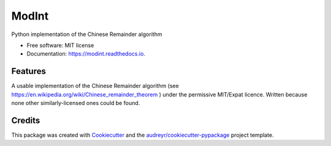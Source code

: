 ===============================
ModInt
===============================


.. image:: https://img.shields.io/pypi/v/modint.svg
        :target: https://pypi.python.org/pypi/modint

.. image:: https://img.shields.io/travis/shlomif/modint.svg
        :target: https://travis-ci.org/shlomif/modint

.. image:: https://readthedocs.org/projects/modint/badge/?version=latest
        :target: https://modint.readthedocs.io/en/latest/?badge=latest
        :alt: Documentation Status

.. image:: https://pyup.io/repos/github/shlomif/modint/shield.svg
     :target: https://pyup.io/repos/github/shlomif/modint/
     :alt: Updates


Python implementation of the Chinese Remainder algorithm


* Free software: MIT license
* Documentation: https://modint.readthedocs.io.


Features
--------

A usable implementation of the Chinese Remainder algorithm (see
https://en.wikipedia.org/wiki/Chinese_remainder_theorem ) under the permissive
MIT/Expat licence. Written because none other similarly-licensed ones
could be found.

Credits
---------

This package was created with Cookiecutter_ and the `audreyr/cookiecutter-pypackage`_ project template.

.. _Cookiecutter: https://github.com/audreyr/cookiecutter
.. _`audreyr/cookiecutter-pypackage`: https://github.com/audreyr/cookiecutter-pypackage

